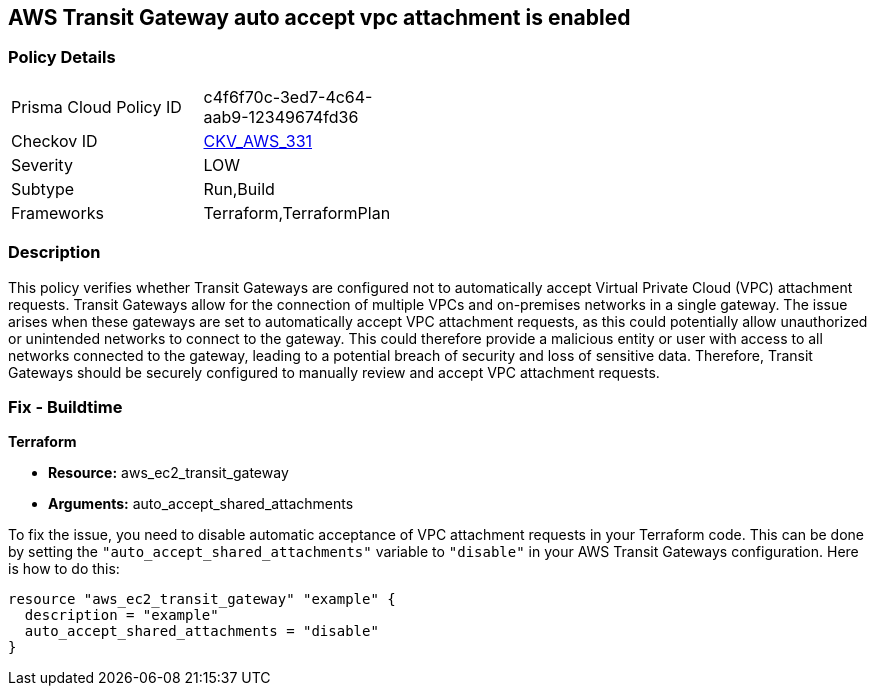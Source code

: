 == AWS Transit Gateway auto accept vpc attachment is enabled

=== Policy Details

[width=45%]
[cols="1,1"]
|===
|Prisma Cloud Policy ID
| c4f6f70c-3ed7-4c64-aab9-12349674fd36

|Checkov ID
| https://github.com/bridgecrewio/checkov/blob/main/checkov/terraform/checks/resource/aws/Ec2TransitGatewayAutoAccept.py[CKV_AWS_331]

|Severity
|LOW

|Subtype
|Run,Build

|Frameworks
|Terraform,TerraformPlan

|===

=== Description

This policy verifies whether Transit Gateways are configured not to automatically accept Virtual Private Cloud (VPC) attachment requests. Transit Gateways allow for the connection of multiple VPCs and on-premises networks in a single gateway. The issue arises when these gateways are set to automatically accept VPC attachment requests, as this could potentially allow unauthorized or unintended networks to connect to the gateway. This could therefore provide a malicious entity or user with access to all networks connected to the gateway, leading to a potential breach of security and loss of sensitive data. Therefore, Transit Gateways should be securely configured to manually review and accept VPC attachment requests.

=== Fix - Buildtime

*Terraform*

* *Resource:* aws_ec2_transit_gateway
* *Arguments:* auto_accept_shared_attachments

To fix the issue, you need to disable automatic acceptance of VPC attachment requests in your Terraform code. This can be done by setting the `"auto_accept_shared_attachments"` variable to `"disable"` in your AWS Transit Gateways configuration. Here is how to do this:

[source,hcl]
----
resource "aws_ec2_transit_gateway" "example" {
  description = "example"
  auto_accept_shared_attachments = "disable"
}
----

